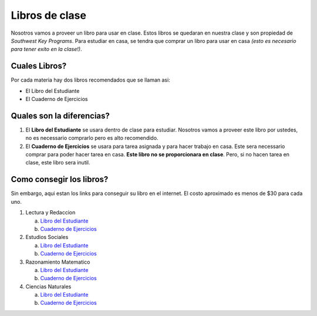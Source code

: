 Libros de clase
*******************

Nosotros vamos a proveer un libro para usar en clase. Estos libros se quedaran en nuestra clase y son propiedad de *Southwest Key Programs*. Para estudiar en casa, se tendra que comprar un libro para usar en casa *(esto es necesario para tener exito en la clase!)*. 

Cuales Libros?
~~~~~~~~~~~~~~~~~~~~~~~~~~~~~~~~~~~~~~~~~~~~~~~~~~~~~~~~~~~~~~~~
Por cada materia hay dos libros recomendados que se llaman asi: 

* El Libro del Estudiante
* El Cuaderno de Ejercicios

Quales son la diferencias?
~~~~~~~~~~~~~~~~~~~~~~~~~~~~~~~

#. El **Libro del Estudiante** se usara dentro de clase para estudiar. Nosotros vamos a proveer este libro por ustedes, no es necessario comprarlo pero es alto recomendido.
#. El **Cuaderno de Ejercicios** se usara para tarea asignada y para hacer trabajo en casa. Este sera necessario comprar para poder hacer tarea en casa. **Este libro no se proporcionara en clase**. Pero, si no hacen tarea en clase, este libro sera inutil.

Como consegir los libros?
~~~~~~~~~~~~~~~~~~~~~~~~~~

Sin embargo, aqui estan los links para conseguir su libro en el internet. El costo aproximado es menos de $30 para cada uno.

1. Lectura y Redaccion

   a. `Libro del Estudiante <http://a.co/0IsZ4Ie>`_
   b. `Cuaderno de Ejercicios <http://a.co/2wP6vlY>`_

2. Estudios Sociales

   a. `Libro del Estudiante <http://a.co/dzv8f8j>`_
   b. `Cuaderno de Ejercicios <http://a.co/7iAqFr9>`_

3. Razonamiento Matematico

   a. `Libro del Estudiante <http://a.co/8uMu1b3>`_
   b. `Cuaderno de Ejercicios <http://a.co/8rP0VAb>`_

4. Ciencias Naturales

   a. `Libro del Estudiante <http://a.co/6BxRz9r>`_
   b. `Cuaderno de Ejercicios <http://a.co/fmLJRN9>`_


